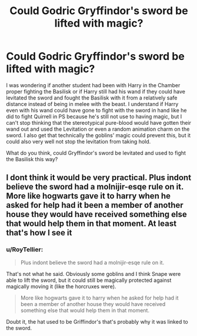 #+TITLE: Could Godric Gryffindor's sword be lifted with magic?

* Could Godric Gryffindor's sword be lifted with magic?
:PROPERTIES:
:Author: SnobbishWizard
:Score: 1
:DateUnix: 1585430718.0
:DateShort: 2020-Mar-29
:FlairText: Discussion
:END:
I was wondering if another student had been with Harry in the Chamber proper fighting the Basilisk or if Harry still had his wand if they could have levitated the sword and fought the Basilisk with it from a relatively safe distance instead of being in melee with the beast. I understand if Harry even with his wand could have gone to fight with the sword in hand like he did to fight Quirrell in PS because he's still not use to having magic, but I can't stop thinking that the stereotypical pure-blood would have gotten their wand out and used the Levitation or even a random animation charm on the sword. I also get that technically the goblins' magic could prevent this, but it could also very well not stop the levitation from taking hold.

What do you think, could Gryffindor's sword be levitated and used to fight the Basilisk this way?


** I dont think it would be very practical. Plus indont believe the sword had a molnijir-esqe rule on it. More like hogwarts gave it to harry when he asked for help had it been a member of another house they would have received something else that would help them in that moment. At least that's how I see it
:PROPERTIES:
:Author: Aniki356
:Score: 2
:DateUnix: 1585432136.0
:DateShort: 2020-Mar-29
:END:

*** u/RoyTellier:
#+begin_quote
  Plus indont believe the sword had a molnijir-esqe rule on it.
#+end_quote

That's not what he said. Obviously some goblins and I think Snape were able to lift the sword, but it could still be magically protected against magically moving it (like the horcruxes were).

#+begin_quote
  More like hogwarts gave it to harry when he asked for help had it been a member of another house they would have received something else that would help them in that moment.
#+end_quote

Doubt it, the hat used to be Griffindor's that's probably why it was linked to the sword.
:PROPERTIES:
:Author: RoyTellier
:Score: 4
:DateUnix: 1585433038.0
:DateShort: 2020-Mar-29
:END:
